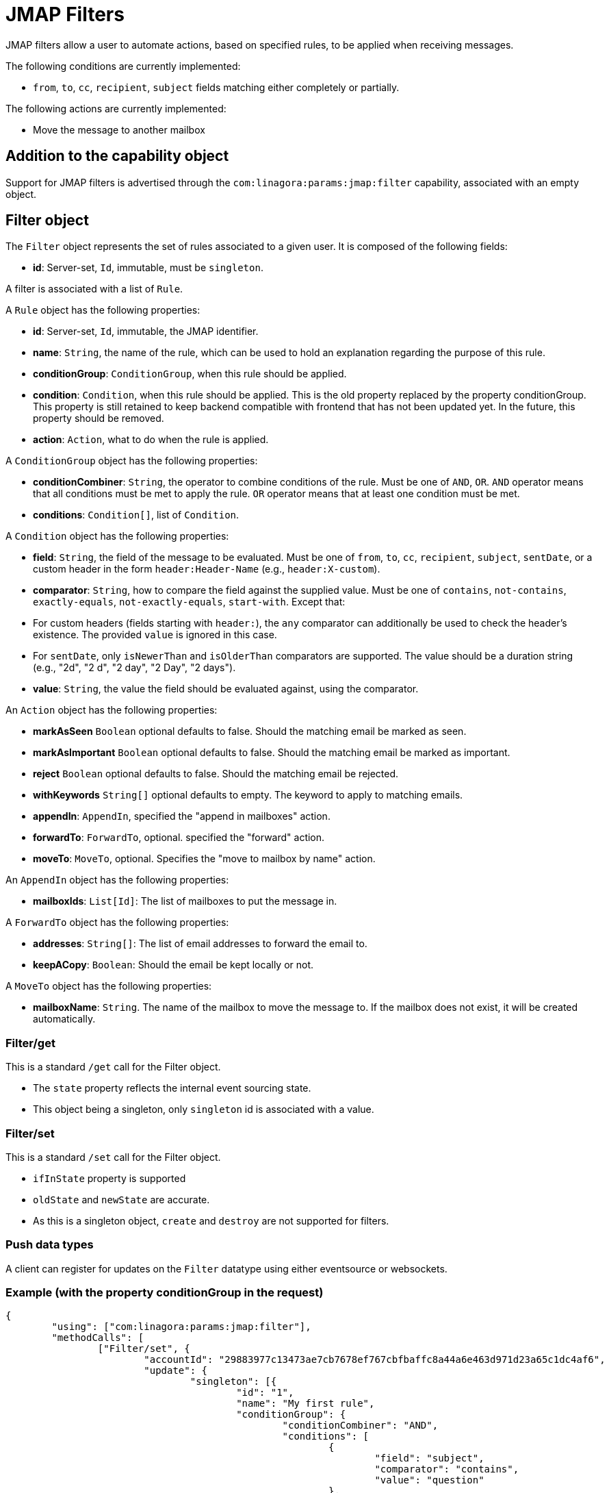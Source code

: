 = JMAP Filters
:navtitle: JMAP Filters

JMAP filters allow a user to automate actions, based on specified rules, to be applied when receiving messages.

The following conditions are currently implemented:

 - `from`, `to`, `cc`, `recipient`, `subject` fields matching either completely or partially.

The following actions are currently implemented:

 - Move the message to another mailbox

== Addition to the capability object

Support for JMAP filters is advertised through the `com:linagora:params:jmap:filter` capability, associated with an
empty object.

== Filter object

The `Filter` object represents the set of rules associated to a given user. It is composed of the following fields:

 - **id**: Server-set, `Id`, immutable, must be `singleton`.

A filter is associated with a list of `Rule`.

A `Rule` object has the following properties:

 - **id**: Server-set, `Id`, immutable, the JMAP identifier.
 - **name**: `String`, the name of the rule, which can be used to hold an explanation regarding the purpose of this rule.
 - **conditionGroup**: `ConditionGroup`, when this rule should be applied.
 - **condition**: `Condition`, when this rule should be applied. This is the old property replaced by the property conditionGroup. This property is still retained to keep backend compatible with frontend that has not been updated yet. In the future, this property should be removed.
 - **action**: `Action`, what to do when the rule is applied.

A `ConditionGroup` object has the following properties:

- **conditionCombiner**: `String`, the operator to combine conditions of the rule. Must be one of `AND`, `OR`. `AND` operator means that all conditions must be met to apply the rule. `OR` operator means that at least one condition must be met.
- **conditions**: `Condition[]`, list of `Condition`.

A `Condition` object has the following properties:

- **field**: `String`, the field of the message to be evaluated. Must be one of `from`, `to`, `cc`, `recipient`, `subject`, `sentDate`, or a custom header in the form `header:Header-Name` (e.g., `header:X-custom`).
- **comparator**: `String`, how to compare the field against the supplied value. Must be one of `contains`, `not-contains`, `exactly-equals`, `not-exactly-equals`, `start-with`. Except that:
  - For custom headers (fields starting with `header:`), the `any` comparator can additionally be used to check the header's existence. The provided `value` is ignored in this case.
  - For `sentDate`, only `isNewerThan` and `isOlderThan` comparators are supported. The value should be a duration string (e.g., "2d", "2 d", "2 day", "2 Day", "2 days").
- **value**: `String`, the value the field should be evaluated against, using the comparator.

An `Action` object has the following properties:

- **markAsSeen** `Boolean` optional defaults to false. Should the matching email be marked as seen.
- **markAsImportant** `Boolean` optional defaults to false. Should the matching email be marked as important.
- **reject** `Boolean` optional defaults to false. Should the matching email be rejected.
- **withKeywords** `String[]` optional defaults to empty. The keyword to apply to matching emails.
- **appendIn**: `AppendIn`, specified the "append in mailboxes" action.
- **forwardTo**: `ForwardTo`, optional. specified the "forward" action.
- **moveTo**: `MoveTo`, optional. Specifies the "move to mailbox by name" action.

An `AppendIn` object has the following properties:

 - **mailboxIds**: `List[Id]`: The list of mailboxes to put the message in.

A `ForwardTo` object has the following properties:

 - **addresses**: `String[]`: The list of email addresses to forward the email to.
 - **keepACopy**: `Boolean`: Should the email be kept locally or not.

A `MoveTo` object has the following properties:

 - **mailboxName**: `String`. The name of the mailbox to move the message to. If the mailbox does not exist, it will be created automatically.

=== Filter/get

This is a standard `/get` call for the Filter object.

 - The `state` property reflects the internal event sourcing state.
 - This object being a singleton, only `singleton` id is associated with a value.

=== Filter/set

This is a standard `/set` call for the Filter object.

 - `ifInState` property is supported
 - `oldState` and `newState` are accurate.
 - As this is a singleton object, `create` and `destroy` are not supported for filters.

=== Push data types

A client can register for updates on the `Filter` datatype using either eventsource or websockets.

=== Example (with the property conditionGroup in the request)

....
{
	"using": ["com:linagora:params:jmap:filter"],
	"methodCalls": [
		["Filter/set", {
			"accountId": "29883977c13473ae7cb7678ef767cbfbaffc8a44a6e463d971d23a65c1dc4af6",
			"update": {
				"singleton": [{
					"id": "1",
					"name": "My first rule",
					"conditionGroup": {
						"conditionCombiner": "AND",
						"conditions": [
							{
								"field": "subject",
								"comparator": "contains",
								"value": "question"
							},
							{
								"field": "from",
								"comparator": "contains",
								"value": "user2"
							},
						]
					}
					"action": {
						"appendIn": {
							"mailboxIds": ["42"]
						},
						"forwardTo": {
							"addresses": ["alice@james.org"],
							"keepACopy": false
						}
					}
				}]
			}
		}, "c1"],
		[
			"Filter/get",
			{
				"accountId": "29883977c13473ae7cb7678ef767cbfbaffc8a44a6e463d971d23a65c1dc4af6",
				"ids": ["singleton"]
			},
			"c2"
		]
	]
}
....

Will return:

....
{
	"sessionState": "abcdefghij",
	"methodResponses": [
		[
			"Filter/set",
			{
				"accountId": "29883977c13473ae7cb7678ef767cbfbaffc8a44a6e463d971d23a65c1dc4af6",
				"oldState": "-1",
				"newState": "0",
				"updated": {
					"singleton": {

					}
				}
			},
			"c1"
		],
		[
			"Filter/get", {
				"accountId": "29883977c13473ae7cb7678ef767cbfbaffc8a44a6e463d971d23a65c1dc4af6",
				"state": "0",
				"list": [{
					"id": "singleton",
					"rules": [{
						"name": "My first rule",
						"conditionGroup": {
							"conditionCombiner": "AND",
							"conditions": [
								{
									"field": "subject",
									"comparator": "contains",
									"value": "question"
								},
								{
									"field": "from",
									"comparator": "contains",
									"value": "user2"
								},
							]
						}
						"condition": {
							"field": "subject",
							"comparator": "contains",
							"value": "question"
						},
						"action": {
							"appendIn": {
								"mailboxIds": ["42"]
							},
							"forwardTo": {
								"addresses": ["alice@james.org"],
								"keepACopy": false
							}
						}
					}]
				}],
				"notFound": []
			}, "c2"
		]
	]
}
....

=== Example (without the property conditionGroup in the request)

....
{
	"using": ["com:linagora:params:jmap:filter"],
	"methodCalls": [
		["Filter/set", {
			"accountId": "29883977c13473ae7cb7678ef767cbfbaffc8a44a6e463d971d23a65c1dc4af6",
			"update": {
				"singleton": [{
					"id": "1",
					"name": "My first rule",
					"condition": {
						"field": "subject",
						"comparator": "contains",
						"value": "question"
					},
					"action": {
						"appendIn": {
							"mailboxIds": ["42"]
						},
						"forwardTo": {
							"addresses": ["alice@james.org"],
							"keepACopy": false
						}
					}
				}]
			}
		}, "c1"],
		[
			"Filter/get",
			{
				"accountId": "29883977c13473ae7cb7678ef767cbfbaffc8a44a6e463d971d23a65c1dc4af6",
				"ids": ["singleton"]
			},
			"c2"
		]
	]
}
....

Will return:

....
{
	"sessionState": "abcdefghij",
	"methodResponses": [
		[
			"Filter/set",
			{
				"accountId": "29883977c13473ae7cb7678ef767cbfbaffc8a44a6e463d971d23a65c1dc4af6",
				"oldState": "-1",
				"newState": "0",
				"updated": {
					"singleton": {

					}
				}
			},
			"c1"
		],
		[
			"Filter/get", {
				"accountId": "29883977c13473ae7cb7678ef767cbfbaffc8a44a6e463d971d23a65c1dc4af6",
				"state": "0",
				"list": [{
					"id": "singleton",
					"rules": [{
						"name": "My first rule",
						"conditionGroup": {
							"conditionCombiner": "AND",
							"conditions": [
								{
									"field": "subject",
									"comparator": "contains",
									"value": "question"
								}
							]
						}
						"condition": {
							"field": "subject",
							"comparator": "contains",
							"value": "question"
						},
						"action": {
							"appendIn": {
								"mailboxIds": ["42"]
							},
							"forwardTo": {
								"addresses": ["alice@james.org"],
								"keepACopy": false
							}
						}
					}]
				}],
				"notFound": []
			}, "c2"
		]
	]
}
....
